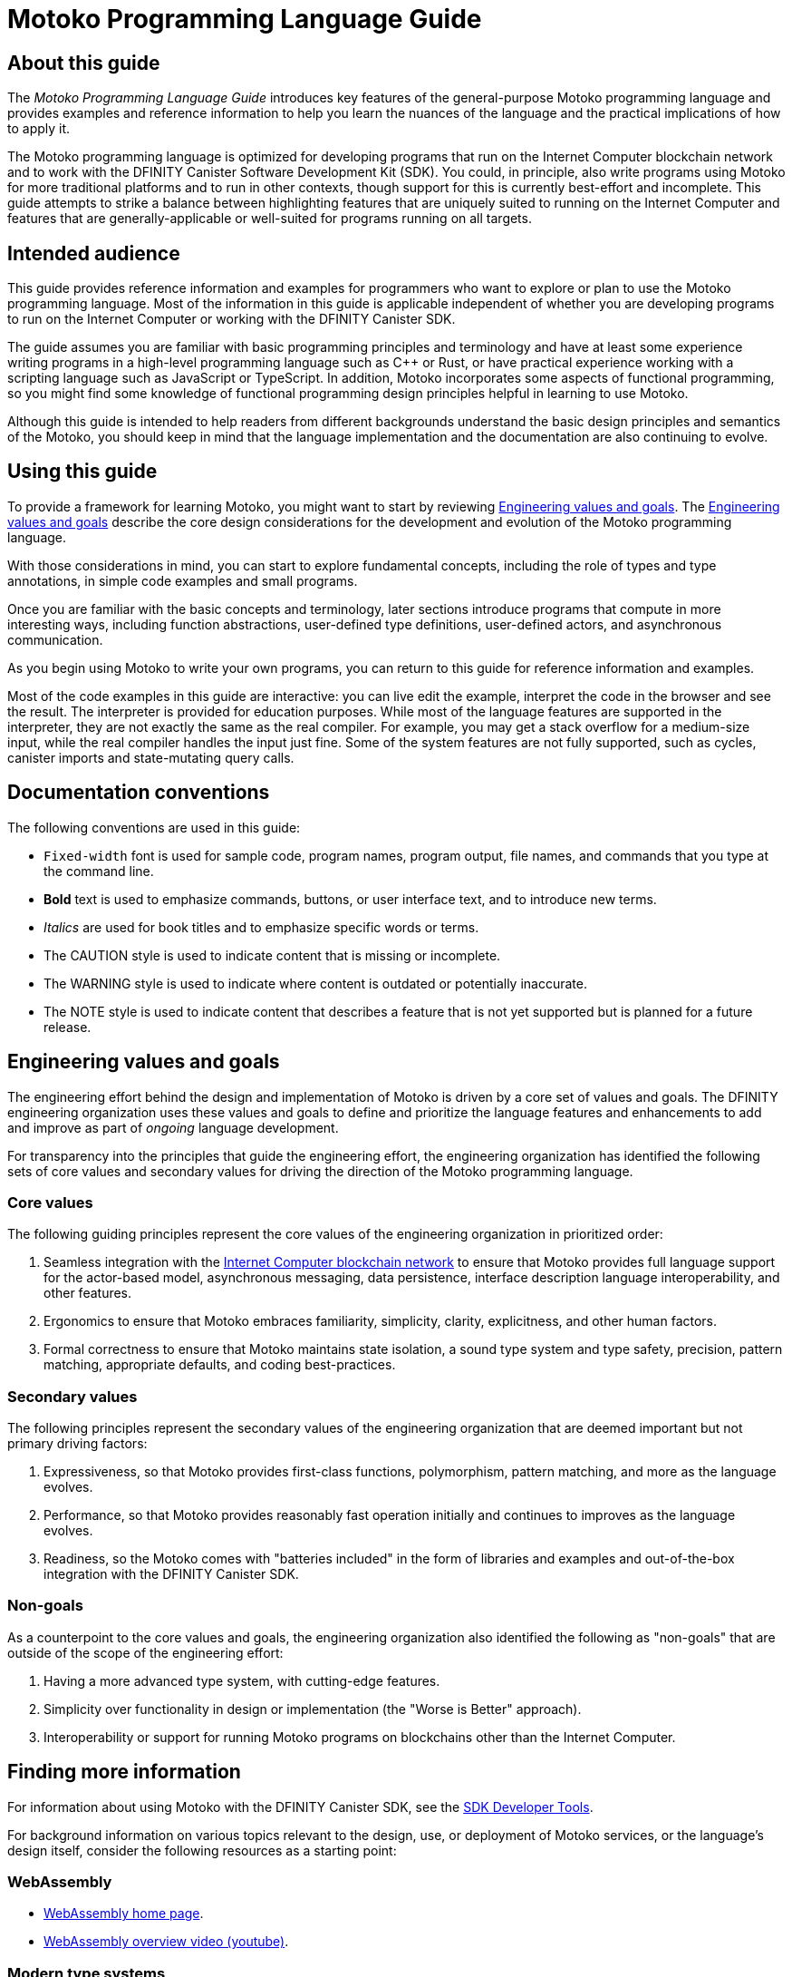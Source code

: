 = Motoko Programming Language Guide
ifdef::env-github,env-browser[:outfilesuffix:.adoc]
:proglang: Motoko
:platform: Internet Computer blockchain network
:IC: Internet Computer
:company-id: DFINITY
:sdk-short-name: DFINITY Canister SDK
:sdk-long-name: DFINITY Canister Software Development Kit (SDK)
:!page-repl:

== About this guide

The _{proglang} Programming Language Guide_ introduces key features of the general-purpose {proglang} programming language and provides examples and reference information to help you learn the nuances of the language and the practical implications of how to apply it.

The {proglang} programming language is optimized for developing programs that run on the {platform} and to work with the {sdk-long-name}.
You could, in principle, also write programs using {proglang} for more traditional platforms and to run in other contexts, though support for this is currently best-effort and incomplete.
This guide attempts to strike a balance between highlighting features that are uniquely suited to running on the {IC} and features that are generally-applicable or well-suited for programs running on all targets.

== Intended audience

This guide provides reference information and examples for programmers who want to explore or plan to use the {proglang} programming language.
Most of the information in this guide is applicable independent of whether you are developing programs to run on the {IC} or working with the {sdk-short-name}.

The guide assumes you are familiar with basic programming principles and terminology and have at least some experience writing programs in a high-level programming language such as C++ or Rust, or have practical experience working with a scripting language such as JavaScript or TypeScript.
In addition, {proglang} incorporates some aspects of functional programming, so you might find some knowledge of functional programming design principles helpful in learning to use {proglang}.

Although this guide is intended to help readers from different backgrounds understand the basic design principles and semantics of the {proglang}, you should keep in mind that the language implementation and the documentation are also continuing to evolve.

== Using this guide

To provide a framework for learning {proglang}, you might want to start by reviewing <<engineering-values-and-goals>>.
The <<engineering-values-and-goals>> describe the core design considerations for the development and evolution of the {proglang} programming language.

With those considerations in mind, you can start to explore fundamental concepts, including the role of types and type annotations, in simple code examples and small programs.

Once you are familiar with the basic concepts and terminology, later sections introduce programs that compute in more interesting ways, including function abstractions, user-defined type definitions, user-defined actors, and asynchronous communication.

As you begin using {proglang} to write your own programs, you can return to this guide for reference information and examples.

Most of the code examples in this guide are interactive: you can live edit the example, interpret the code in the browser and see the result. The interpreter is provided for education purposes. While most of the language features are supported in the interpreter, they are not exactly the same as the real compiler. For example, you may get a stack overflow for a medium-size input, while the real compiler handles the input just fine. Some of the system features are not fully supported, such as cycles, canister imports and state-mutating query calls.

== Documentation conventions

The following conventions are used in this guide:

- `+Fixed-width+` font is used for sample code, program names, program output, file names, and commands that you type at the command line.
- **Bold** text is used to emphasize commands, buttons, or user interface text, and to introduce new terms.
- _Italics_ are used for book titles and to emphasize specific words or terms.
- The CAUTION style is used to indicate content that is missing or incomplete.
- The WARNING style is used to indicate where content is outdated or potentially inaccurate.
- The NOTE style is used to indicate content that describes a feature that is not yet supported but is planned for a future release.

[#engineering-values-and-goals]
== Engineering values and goals

The engineering effort behind the design and implementation of {proglang} is driven by a core set of values and goals.
The {company-id} engineering organization uses these values and goals to define and prioritize the language features and enhancements to add and improve as part of _ongoing_ language development.

For transparency into the principles that guide the engineering effort, the engineering organization  has identified the following sets of core values and secondary values for driving the direction of the {proglang} programming language.

=== Core values

The following guiding principles represent the core values of the engineering organization in prioritized order:

. Seamless integration with the link:../../../../concepts/what-is-IC{outfilesuffix}#what-is-the-internet-computer[{IC} blockchain network] to ensure that {proglang} provides full language support for the actor-based model, asynchronous messaging, data persistence, interface description language interoperability, and other features.
. Ergonomics to ensure that {proglang} embraces familiarity, simplicity, clarity, explicitness, and other human factors.
. Formal correctness to ensure that {proglang} maintains state isolation, a sound type system and type safety, precision, pattern matching, appropriate defaults, and coding best-practices.

=== Secondary values

The following principles represent the secondary values of the engineering organization that are deemed important but not primary driving factors:

. Expressiveness, so that {proglang} provides first-class functions, polymorphism, pattern matching, and more as the language evolves.
. Performance, so that {proglang} provides reasonably fast operation initially and continues to improves as the language evolves.
. Readiness, so the {proglang} comes with "batteries included" in the form of libraries and examples and out-of-the-box integration with the {sdk-short-name}.

=== Non-goals

As a counterpoint to the core values and goals, the engineering organization also identified the following as "non-goals" that are outside of the scope of the engineering effort:

. Having a more advanced type system, with cutting-edge features.
. Simplicity over functionality in design or implementation (the "Worse is Better" approach).
. Interoperability or support for running {proglang} programs on blockchains other than the {IC}.

== Finding more information

For information about using {proglang} with the {sdk-short-name}, see the link:../../index{outfilesuffix}[SDK Developer Tools].

For background information on various topics relevant to the design, use, or deployment of {proglang} services, or the language's design itself, consider the following resources as a starting point:

[#webassembly]
=== WebAssembly

- https://webassembly.org/[WebAssembly home page].
- https://www.youtube.com/watch?v=fvkIQfRZ-Y0[WebAssembly overview video (youtube)].

[#modern-type-systems]
=== Modern type systems

 - link:++http://www.cs.cmu.edu/~rwh/pfpl/++[Practical Foundations for Programming Languages]
   by Robert Harper. Cambridge University Press, 2016.
 - link:++https://www.cis.upenn.edu/~bcpierce/tapl/++[Types and Programming Languages]
   by Benjamin C. Pierce. The MIT Press.

== Getting additional support

If you are looking for more information or technical support, the {company-id} website provides quick access to frequently-asked questions, technical articles, developer updates, and other resources.
From the website, you can search knowledge base articles, open and view support cases, sign up for the newsletter, read the latest blog posts, view how-to videos, download software updates, or exchange ideas with members of the community.

In addition to the resources available on the website, you can connect with {company-id} or other developers using social media or by visiting the {company-id} Community Forum on Discourse and joining the conversation.
